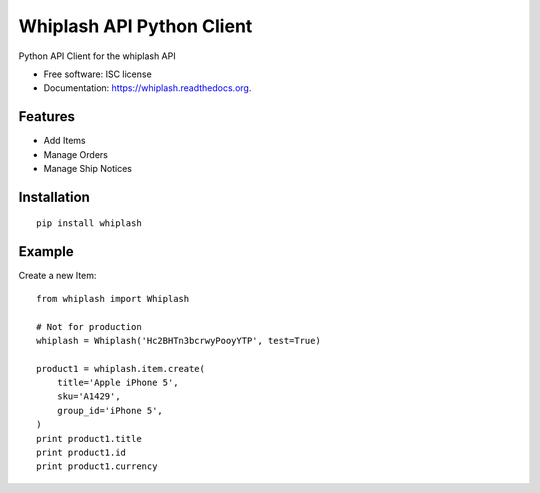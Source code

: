 ===============================
Whiplash API Python Client
===============================

.. image:: https://img.shields.io/travis/fulfilio/whiplash.svg
        :target: https://travis-ci.org/fulfilio/whiplash

.. image:: https://img.shields.io/pypi/v/whiplash.svg
        :target: https://pypi.python.org/pypi/whiplash


Python API Client for the whiplash API

* Free software: ISC license
* Documentation: https://whiplash.readthedocs.org.

Features
--------

* Add Items
* Manage Orders
* Manage Ship Notices

Installation
------------

::

    pip install whiplash


Example
-------

Create a new Item::


    from whiplash import Whiplash

    # Not for production
    whiplash = Whiplash('Hc2BHTn3bcrwyPooyYTP', test=True)

    product1 = whiplash.item.create(
        title='Apple iPhone 5',
        sku='A1429',
        group_id='iPhone 5',
    )
    print product1.title
    print product1.id
    print product1.currency
